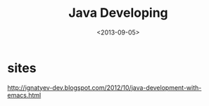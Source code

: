 #+TITLE: Java Developing
#+DATE: <2013-09-05>

* sites

http://ignatyev-dev.blogspot.com/2012/10/java-development-with-emacs.html
